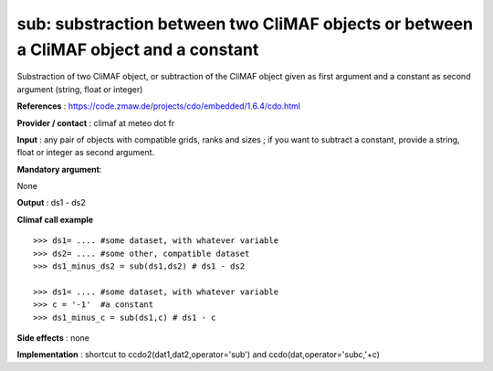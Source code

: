 sub: substraction between two CliMAF objects or between a CliMAF object and a constant 
-------------------------------------------------------------------------------------------

Substraction of two CliMAF object, or subtraction of the CliMAF object given as first argument and a constant as second argument (string, float or integer)

**References** : https://code.zmaw.de/projects/cdo/embedded/1.6.4/cdo.html

**Provider / contact** : climaf at meteo dot fr

**Input** : any pair of objects with compatible grids, ranks and sizes ; if you want to subtract a constant, provide a string, float or integer as second argument.

**Mandatory argument**: 

None

**Output** : ds1 - ds2

**Climaf call example** ::
 
  >>> ds1= .... #some dataset, with whatever variable
  >>> ds2= .... #some other, compatible dataset
  >>> ds1_minus_ds2 = sub(ds1,ds2) # ds1 - ds2 

  >>> ds1= .... #some dataset, with whatever variable
  >>> c = '-1'  #a constant
  >>> ds1_minus_c = sub(ds1,c) # ds1 - c


**Side effects** : none

**Implementation** : shortcut to ccdo2(dat1,dat2,operator='sub') and ccdo(dat,operator='subc,'+c)


